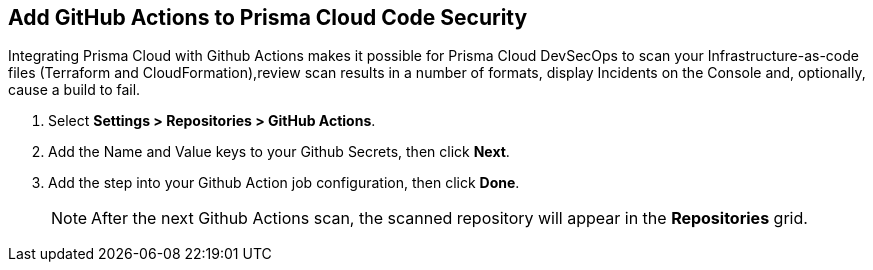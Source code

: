 :topic_type: task

[.task]
== Add GitHub Actions to Prisma Cloud Code Security

Integrating Prisma Cloud with Github Actions makes it possible for Prisma Cloud DevSecOps to scan your Infrastructure-as-code files (Terraform and CloudFormation),review scan results in a number of formats, display Incidents on the Console and, optionally, cause a build to fail.

[.procedure]

. Select *Settings > Repositories > GitHub Actions*.
+
//TODO: image::.png[width=800]

. Add the Name and Value keys to your Github Secrets, then click *Next*.
+
//TODO: image::.png[width=800]

. Add the step into your Github Action job configuration, then click *Done*.
+
//TODO: image::.png[width=800]
+
NOTE: After the next Github Actions scan, the scanned repository will appear in the *Repositories* grid. 
